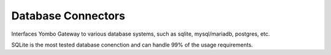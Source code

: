 Database Connectors
=====================

Interfaces Yombo Gateway to various database systems, such as sqlite,
mysql/mariadb, postgres, etc.

SQLite is the most tested database conenction and can handle 99% of the
usage requirements.
